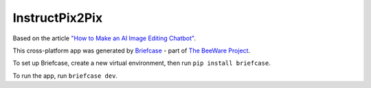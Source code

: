 InstructPix2Pix
===============

Based on the article `"How to Make an AI Image Editing Chatbot"
<https://towardsdatascience.com/how-to-make-an-ai-image-editing-chatbot-1ddd0209884>`__.

This cross-platform app was generated by `Briefcase`_ - part of
`The BeeWare Project`_.

To set up Briefcase, create a new virtual environment, then run ``pip install briefcase``.

To run the app, run ``briefcase dev``.

.. _`Briefcase`: https://github.com/beeware/briefcase
.. _`The BeeWare Project`: https://beeware.org/
